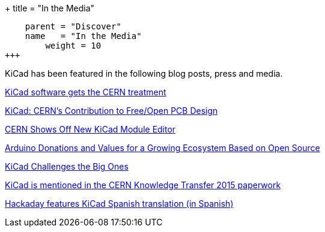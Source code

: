 +++
title = "In the Media"
[menu.main]
    parent = "Discover"
    name   = "In the Media"
	weight = 10
+++


KiCad has been featured in the following blog posts, press and media.

http://home.web.cern.ch/about/updates/2015/02/kicad-software-gets-cern-treatment[KiCad software gets the CERN treatment]

http://www.eetimes.com/author.asp?doc_id=1320005[KiCad: CERN's Contribution to Free/Open PCB Design]

http://hackaday.com/2014/07/14/cern-shows-off-new-kicad-module-editor[CERN Shows Off New KiCad Module Editor]

https://blog.arduino.cc/2013/06/10/arduino-donations-and-values[Arduino Donations and Values for a Growing Ecosystem Based on Open Source]

https://cds.cern.ch/journal/CERNBulletin/2015/09/News%20Articles/1988318[KiCad Challenges the Big Ones]

http://knowledgetransfer.web.cern.ch/sites/knowledgetransfer.web.cern.ch/files/Knowledge-Transfer-2015.pdf[KiCad is mentioned in the CERN Knowledge Transfer 2015 paperwork]

http://hackaday.com/2016/02/11/kicad-traducido-al-espanol[Hackaday features KiCad Spanish translation (in Spanish)]
